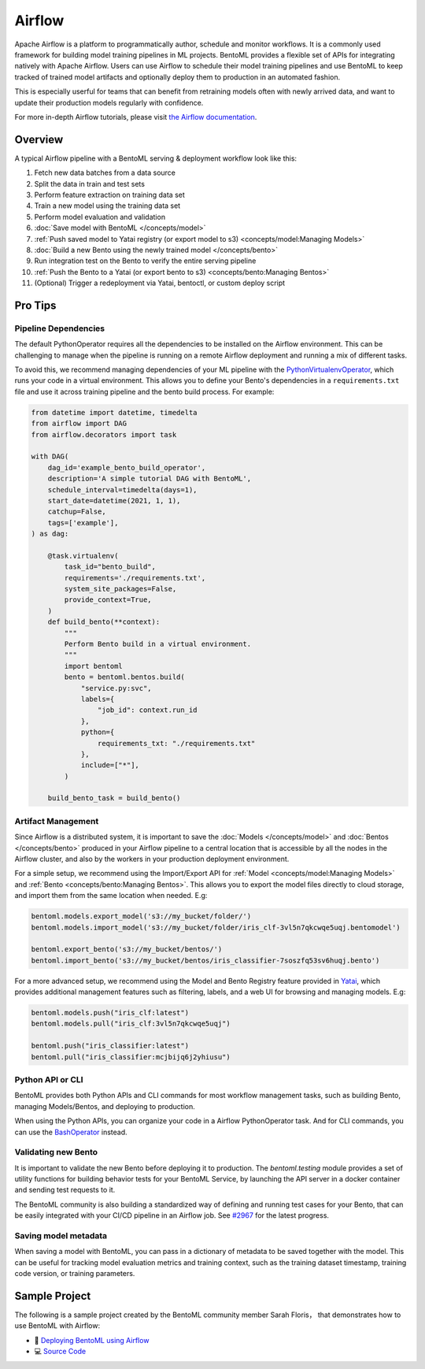 =======
Airflow
=======

Apache Airflow is a platform to programmatically author, schedule and monitor workflows.
It is a commonly used framework for building model training pipelines in ML projects.
BentoML provides a flexible set of APIs for integrating natively with Apache Airflow.
Users can use Airflow to schedule their model training pipelines and use BentoML to keep
tracked of trained model artifacts and optionally deploy them to production in an
automated fashion.

This is especially userful for teams that can benefit from retraining models often with
newly arrived data, and want to update their production models regularly with
confidence.

For more in-depth Airflow tutorials, please visit `the Airflow documentation <https://airflow.apache.org/docs/apache-airflow/stable/tutorial.html>`_.


Overview
--------

A typical Airflow pipeline with a BentoML serving & deployment workflow look like this:

1. Fetch new data batches from a data source
2. Split the data in train and test sets
3. Perform feature extraction on training data set
4. Train a new model using the training data set
5. Perform model evaluation and validation
6. :doc:`Save model with BentoML </concepts/model>`
7. :ref:`Push saved model to Yatai registry (or export model to s3) <concepts/model:Managing Models>`
8. :doc:`Build a new Bento using the newly trained model </concepts/bento>`
9. Run integration test on the Bento to verify the entire serving pipeline
10. :ref:`Push the Bento to a Yatai (or export bento to s3) <concepts/bento:Managing Bentos>`
11. (Optional) Trigger a redeployment via Yatai, bentoctl, or custom deploy script


Pro Tips
--------

Pipeline Dependencies
~~~~~~~~~~~~~~~~~~~~~

The default PythonOperator requires all the dependencies to be installed on the Airflow
environment. This can be challenging to manage when the pipeline is running on a remote
Airflow deployment and running a mix of different tasks.

To avoid this, we recommend managing dependencies of your ML pipeline with the
`PythonVirtualenvOperator <https://airflow.apache.org/docs/apache-airflow/stable/howto/operator/python.html#pythonvirtualenvoperator>`_,
which runs your code in a virtual environment. This allows you to define your Bento's
dependencies in a ``requirements.txt`` file and use it across training pipeline and the
bento build process. For example:

.. code-block:: python

    from datetime import datetime, timedelta
    from airflow import DAG
    from airflow.decorators import task

    with DAG(
        dag_id='example_bento_build_operator',
        description='A simple tutorial DAG with BentoML',
        schedule_interval=timedelta(days=1),
        start_date=datetime(2021, 1, 1),
        catchup=False,
        tags=['example'],
    ) as dag:

        @task.virtualenv(
            task_id="bento_build",
            requirements='./requirements.txt',
            system_site_packages=False,
            provide_context=True,
        )
        def build_bento(**context):
            """
            Perform Bento build in a virtual environment.
            """
            import bentoml
            bento = bentoml.bentos.build(
                "service.py:svc",
                labels={
                    "job_id": context.run_id
                },
                python={
                    requirements_txt: "./requirements.txt"
                },
                include=["*"],
            )

        build_bento_task = build_bento()



Artifact Management
~~~~~~~~~~~~~~~~~~~

Since Airflow is a distributed system, it is important to save the
:doc:`Models </concepts/model>` and :doc:`Bentos </concepts/bento>` produced in your
Airflow pipeline to a central location that is accessible by all the nodes in the
Airflow cluster, and also by the workers in your production deployment environment.

For a simple setup, we recommend using the Import/Export API for
:ref:`Model <concepts/model:Managing Models>` and
:ref:`Bento <concepts/bento:Managing Bentos>`. This allows you to export the model files
directly to cloud storage, and import them from the same location when needed. E.g:

.. code-block:: python

    bentoml.models.export_model('s3://my_bucket/folder/')
    bentoml.models.import_model('s3://my_bucket/folder/iris_clf-3vl5n7qkcwqe5uqj.bentomodel')

    bentoml.export_bento('s3://my_bucket/bentos/')
    bentoml.import_bento('s3://my_bucket/bentos/iris_classifier-7soszfq53sv6huqj.bento')

For a more advanced setup, we recommend using the Model and Bento Registry feature
provided in `Yatai <https://github.com/bentoml/Yatai>`_, which provides additional
management features such as filtering, labels, and a web UI for browsing and managing
models. E.g:

.. code-block:: python

    bentoml.models.push("iris_clf:latest")
    bentoml.models.pull("iris_clf:3vl5n7qkcwqe5uqj")

    bentoml.push("iris_classifier:latest")
    bentoml.pull("iris_classifier:mcjbijq6j2yhiusu")


Python API or CLI
~~~~~~~~~~~~~~~~~

BentoML provides both Python APIs and CLI commands for most workflow management tasks,
such as building Bento, managing Models/Bentos, and deploying to production.

When using the Python APIs, you can organize your code in a Airflow PythonOperator task.
And for CLI commands, you can use the `BashOperator <https://airflow.apache.org/docs/apache-airflow/stable/howto/operator/bash.html>`_
instead.


Validating new Bento
~~~~~~~~~~~~~~~~~~~~

It is important to validate the new Bento before deploying it to production. The
`bentoml.testing` module provides a set of utility functions for building behavior tests
for your BentoML Service, by launching the API server in a docker container and sending
test requests to it.

The BentoML community is also building a standardized way of defining and running
test cases for your Bento, that can be easily integrated with your CI/CD pipeline in
an Airflow job. See `#2967 <https://github.com/bentoml/BentoML/issues/2967>`_ for the
latest progress.

Saving model metadata
~~~~~~~~~~~~~~~~~~~~~

When saving a model with BentoML, you can pass in a dictionary of metadata to be saved
together with the model. This can be useful for tracking model evaluation metrics and
training context, such as the training dataset timestamp, training code version, or
training parameters.


Sample Project
--------------

The following is a sample project created by the BentoML community member Sarah Floris，
that demonstrates how to use BentoML with Airflow:

* 📖 `Deploying BentoML using Airflow <https://medium.com/codex/deploying-bentoml-using-airflow-28972343ac68>`_
* 💻 `Source Code <https://github.com/sdf94/bentoml-airflow>`_
